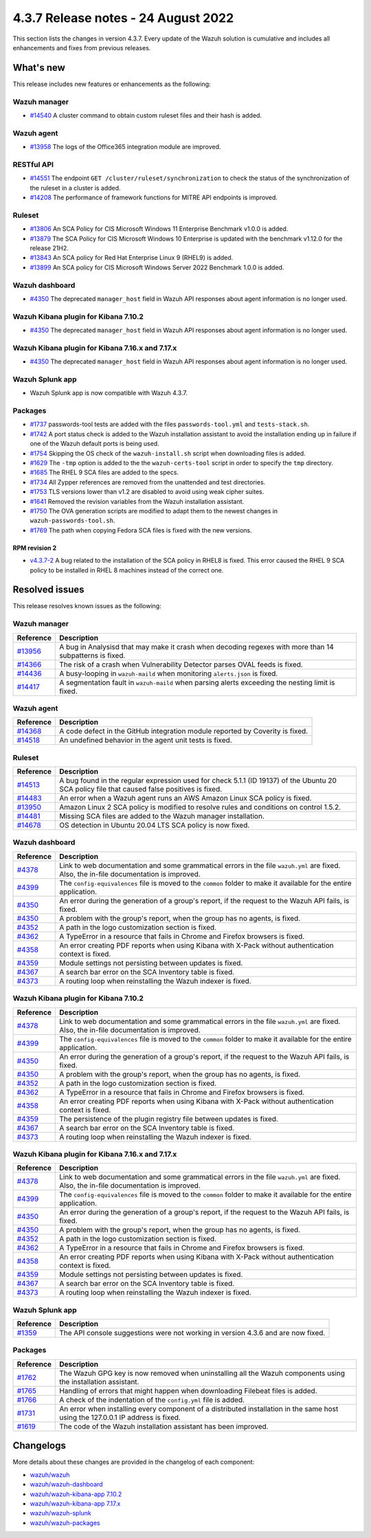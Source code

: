 .. Copyright (C) 2015, Wazuh, Inc.

.. meta::
  :description: Wazuh 4.3.7 has been released. Check out our release notes to discover the changes and additions of this release.

4.3.7 Release notes -  24 August 2022
=====================================

This section lists the changes in version 4.3.7. Every update of the Wazuh solution is cumulative and includes all enhancements and fixes from previous releases.

What's new
----------

This release includes new features or enhancements as the following:

Wazuh manager
^^^^^^^^^^^^^

- `#14540 <https://github.com/wazuh/wazuh/pull/14540>`_ A cluster command to obtain custom ruleset files and their hash is added.

Wazuh agent
^^^^^^^^^^^

- `#13958 <https://github.com/wazuh/wazuh/pull/13958>`_ The logs of the Office365 integration module are improved.

RESTful API
^^^^^^^^^^^

- `#14551 <https://github.com/wazuh/wazuh/pull/14551>`_ The endpoint ``GET /cluster/ruleset/synchronization`` to check the status of the synchronization of the ruleset in a cluster is added.
- `#14208 <https://github.com/wazuh/wazuh/pull/14208>`_ The performance of framework functions for MITRE API endpoints is improved.

Ruleset
^^^^^^^

- `#13806 <https://github.com/wazuh/wazuh/pull/13806>`_ An SCA Policy for CIS Microsoft Windows 11 Enterprise Benchmark v1.0.0 is added.
- `#13879 <https://github.com/wazuh/wazuh/pull/13879>`_ The SCA Policy for CIS Microsoft Windows 10 Enterprise is updated with the benchmark v1.12.0 for the release 21H2.
- `#13843 <https://github.com/wazuh/wazuh/pull/13843>`_ An SCA policy for Red Hat Enterprise Linux 9 (RHEL9) is added.
- `#13899 <https://github.com/wazuh/wazuh/pull/13899>`_ An SCA policy for CIS Microsoft Windows Server 2022 Benchmark 1.0.0 is added.

Wazuh dashboard
^^^^^^^^^^^^^^^

- `#4350 <https://github.com/wazuh/wazuh-kibana-app/pull/4350>`_ The deprecated ``manager_host`` field in Wazuh API responses about agent information is no longer used.

Wazuh Kibana plugin for Kibana 7.10.2
^^^^^^^^^^^^^^^^^^^^^^^^^^^^^^^^^^^^^

- `#4350 <https://github.com/wazuh/wazuh-kibana-app/pull/4350>`_ The deprecated ``manager_host`` field in Wazuh API responses about agent information is no longer used.

Wazuh Kibana plugin for Kibana 7.16.x and 7.17.x
^^^^^^^^^^^^^^^^^^^^^^^^^^^^^^^^^^^^^^^^^^^^^^^^

- `#4350 <https://github.com/wazuh/wazuh-kibana-app/pull/4350>`_ The deprecated ``manager_host`` field in Wazuh API responses about agent information is no longer used.

Wazuh Splunk app
^^^^^^^^^^^^^^^^

- Wazuh Splunk app is now compatible with Wazuh 4.3.7.

Packages
^^^^^^^^

-  `#1737 <https://github.com/wazuh/wazuh-packages/pull/1737>`_ passwords-tool tests are added with the files ``passwords-tool.yml`` and ``tests-stack.sh``.
-  `#1742 <https://github.com/wazuh/wazuh-packages/pull/1742>`_ A port status check is added to the Wazuh installation assistant to avoid the installation ending up in failure if one of the Wazuh default ports is being used.
-  `#1754 <https://github.com/wazuh/wazuh-packages/pull/1754>`_ Skipping the OS check of the ``wazuh-install.sh`` script when downloading files is added.
-  `#1629 <https://github.com/wazuh/wazuh-packages/pull/1629>`_ The ``-tmp`` option is added to the the ``wazuh-certs-tool`` script in order to specify the ``tmp`` directory.
-  `#1685 <https://github.com/wazuh/wazuh-packages/pull/1685>`_ The RHEL 9 SCA files are added to the specs.
-  `#1734 <https://github.com/wazuh/wazuh-packages/pull/1734>`_ All Zypper references are removed from the unattended and test directories.
-  `#1753 <https://github.com/wazuh/wazuh-packages/pull/1753>`_ TLS versions lower than v1.2 are disabled to avoid using weak cipher suites.
-  `#1641 <https://github.com/wazuh/wazuh-packages/pull/1641>`_ Removed the revision variables from the Wazuh installation assistant.
-  `#1750 <https://github.com/wazuh/wazuh-packages/pull/1750>`_ The OVA generation scripts are modified to adapt them to the newest changes in ``wazuh-passwords-tool.sh``.
-  `#1769 <https://github.com/wazuh/wazuh-packages/pull/1769>`_ The path when copying Fedora SCA files is fixed with the new versions.


RPM revision 2
~~~~~~~~~~~~~~
-  `v4.3.7-2 <https://github.com/wazuh/wazuh-packages/releases/tag/v4.3.7-2>`_ A bug related to the installation of the SCA policy in RHEL8 is fixed. This error caused the RHEL 9 SCA policy to be installed in RHEL 8 machines instead of the correct one.


Resolved issues
---------------

This release resolves known issues as the following: 

Wazuh manager
^^^^^^^^^^^^^

==============================================================    =============
Reference                                                         Description
==============================================================    =============
`#13956 <https://github.com/wazuh/wazuh/pull/13956>`_             A bug in Analysisd that may make it crash when decoding regexes with more than 14 subpatterns is fixed.
`#14366 <https://github.com/wazuh/wazuh/pull/14366>`_             The risk of a crash when Vulnerability Detector parses OVAL feeds is fixed.
`#14436 <https://github.com/wazuh/wazuh/pull/14436>`_             A busy-looping in ``wazuh-maild`` when monitoring ``alerts.json`` is fixed.
`#14417 <https://github.com/wazuh/wazuh/pull/14417>`_             A segmentation fault in ``wazuh-maild`` when parsing alerts exceeding the nesting limit is fixed.
==============================================================    =============

Wazuh agent
^^^^^^^^^^^

==============================================================    =============
Reference                                                         Description
==============================================================    =============
`#14368 <https://github.com/wazuh/wazuh/pull/14368>`_             A code defect in the GitHub integration module reported by Coverity is fixed.
`#14518 <https://github.com/wazuh/wazuh/pull/14518>`_             An undefined behavior in the agent unit tests is fixed.
==============================================================    =============

Ruleset
^^^^^^^

==============================================================    =============
Reference                                                         Description
==============================================================    =============
`#14513 <https://github.com/wazuh/wazuh/pull/14513>`_             A bug found in the regular expression used for check 5.1.1 (ID 19137) of the Ubuntu 20 SCA policy file that caused false positives is fixed.
`#14483 <https://github.com/wazuh/wazuh/pull/14483>`_             An error when a Wazuh agent runs an AWS Amazon Linux SCA policy is fixed.
`#13950 <https://github.com/wazuh/wazuh/pull/13950>`_             Amazon Linux 2 SCA policy is modified to resolve rules and conditions on control 1.5.2.
`#14481 <https://github.com/wazuh/wazuh/pull/14481>`_             Missing SCA files are added to the Wazuh manager installation.
`#14678 <https://github.com/wazuh/wazuh/pull/14678>`_             OS detection in Ubuntu 20.04 LTS SCA policy is now fixed. 
==============================================================    =============

Wazuh dashboard
^^^^^^^^^^^^^^^

==============================================================    =============
Reference                                                         Description
==============================================================    =============
`#4378 <https://github.com/wazuh/wazuh-kibana-app/pull/4378>`_    Link to web documentation and some grammatical errors in the file ``wazuh.yml`` are fixed. Also, the in-file documentation is improved.
`#4399 <https://github.com/wazuh/wazuh-kibana-app/pull/4399>`_    The ``config-equivalences`` file is moved to the ``common`` folder to make it available for the entire application.
`#4350 <https://github.com/wazuh/wazuh-kibana-app/pull/4350>`_    An error during the generation of a group's report, if the request to the Wazuh API fails, is fixed.
`#4350 <https://github.com/wazuh/wazuh-kibana-app/pull/4350>`_    A problem with the group's report, when the group has no agents, is fixed.
`#4352 <https://github.com/wazuh/wazuh-kibana-app/pull/4352>`_    A path in the logo customization section is fixed.
`#4362 <https://github.com/wazuh/wazuh-kibana-app/pull/4362>`_    A TypeError in a resource that fails in Chrome and Firefox browsers is fixed.
`#4358 <https://github.com/wazuh/wazuh-kibana-app/pull/4358>`_    An error creating PDF reports when using Kibana with X-Pack without authentication context is fixed.
`#4359 <https://github.com/wazuh/wazuh-kibana-app/pull/4359>`_    Module settings not persisting between updates is fixed.
`#4367 <https://github.com/wazuh/wazuh-kibana-app/pull/4367>`_    A search bar error on the SCA Inventory table is fixed.
`#4373 <https://github.com/wazuh/wazuh-kibana-app/pull/4373>`_    A routing loop when reinstalling the Wazuh indexer is fixed.
==============================================================    =============

Wazuh Kibana plugin for Kibana 7.10.2
^^^^^^^^^^^^^^^^^^^^^^^^^^^^^^^^^^^^^

==============================================================    =============
Reference                                                         Description
==============================================================    =============
`#4378 <https://github.com/wazuh/wazuh-kibana-app/pull/4378>`_    Link to web documentation and some grammatical errors in the file ``wazuh.yml`` are fixed. Also, the in-file documentation is improved.
`#4399 <https://github.com/wazuh/wazuh-kibana-app/pull/4399>`_    The ``config-equivalences`` file is moved to the ``common`` folder to make it available for the entire application.
`#4350 <https://github.com/wazuh/wazuh-kibana-app/pull/4350>`_    An error during the generation of a group's report, if the request to the Wazuh API fails, is fixed.
`#4350 <https://github.com/wazuh/wazuh-kibana-app/pull/4350>`_    A problem with the group's report, when the group has no agents, is fixed.
`#4352 <https://github.com/wazuh/wazuh-kibana-app/pull/4352>`_    A path in the logo customization section is fixed.
`#4362 <https://github.com/wazuh/wazuh-kibana-app/pull/4362>`_    A TypeError in a resource that fails in Chrome and Firefox browsers is fixed.
`#4358 <https://github.com/wazuh/wazuh-kibana-app/pull/4358>`_    An error creating PDF reports when using Kibana with X-Pack without authentication context is fixed.
`#4359 <https://github.com/wazuh/wazuh-kibana-app/pull/4359>`_    The persistence of the plugin registry file between updates is fixed.
`#4367 <https://github.com/wazuh/wazuh-kibana-app/pull/4367>`_    A search bar error on the SCA Inventory table is fixed.
`#4373 <https://github.com/wazuh/wazuh-kibana-app/pull/4373>`_    A routing loop when reinstalling the Wazuh indexer is fixed.
==============================================================    =============

Wazuh Kibana plugin for Kibana 7.16.x and 7.17.x
^^^^^^^^^^^^^^^^^^^^^^^^^^^^^^^^^^^^^^^^^^^^^^^^

==============================================================    =============
Reference                                                         Description
==============================================================    =============
`#4378 <https://github.com/wazuh/wazuh-kibana-app/pull/4378>`_    Link to web documentation and some grammatical errors in the file ``wazuh.yml`` are fixed. Also, the in-file documentation is improved.
`#4399 <https://github.com/wazuh/wazuh-kibana-app/pull/4399>`_    The ``config-equivalences`` file is moved to the ``common`` folder to make it available for the entire application.
`#4350 <https://github.com/wazuh/wazuh-kibana-app/pull/4350>`_    An error during the generation of a group's report, if the request to the Wazuh API fails, is fixed.
`#4350 <https://github.com/wazuh/wazuh-kibana-app/pull/4350>`_    A problem with the group's report, when the group has no agents, is fixed.
`#4352 <https://github.com/wazuh/wazuh-kibana-app/pull/4352>`_    A path in the logo customization section is fixed.
`#4362 <https://github.com/wazuh/wazuh-kibana-app/pull/4362>`_    A TypeError in a resource that fails in Chrome and Firefox browsers is fixed.
`#4358 <https://github.com/wazuh/wazuh-kibana-app/pull/4358>`_    An error creating PDF reports when using Kibana with X-Pack without authentication context is fixed.
`#4359 <https://github.com/wazuh/wazuh-kibana-app/pull/4359>`_    Module settings not persisting between updates is fixed.
`#4367 <https://github.com/wazuh/wazuh-kibana-app/pull/4367>`_    A search bar error on the SCA Inventory table is fixed.
`#4373 <https://github.com/wazuh/wazuh-kibana-app/pull/4373>`_    A routing loop when reinstalling the Wazuh indexer is fixed.
==============================================================    =============

Wazuh Splunk app
^^^^^^^^^^^^^^^^

==============================================================    =============
Reference                                                         Description
==============================================================    =============
`#1359 <https://github.com/wazuh/wazuh-splunk/pull/1359>`_        The API console suggestions were not working in version 4.3.6 and are now fixed.
==============================================================    =============

Packages
^^^^^^^^

==============================================================    =============
Reference                                                         Description
==============================================================    =============
`#1762 <https://github.com/wazuh/wazuh-packages/pull/1762>`__     The Wazuh GPG key is now removed when uninstalling all the Wazuh components using the installation assistant.
`#1765 <https://github.com/wazuh/wazuh-packages/pull/1765>`__     Handling of errors that might happen when downloading Filebeat files is added.
`#1766 <https://github.com/wazuh/wazuh-packages/pull/1766>`__     A check of the indentation of the ``config.yml`` file is added.
`#1731 <https://github.com/wazuh/wazuh-packages/pull/1731>`_      An error when installing every component of a distributed installation in the same host using the 127.0.0.1 IP address is fixed.
`#1619 <https://github.com/wazuh/wazuh-packages/pull/1619>`_      The code of the Wazuh installation assistant has been improved.
==============================================================    =============

Changelogs
----------

More details about these changes are provided in the changelog of each component:

- `wazuh/wazuh <https://github.com/wazuh/wazuh/blob/v4.3.7/CHANGELOG.md>`_
- `wazuh/wazuh-dashboard <https://github.com/wazuh/wazuh-kibana-app/blob/v4.3.7-1.2.0/CHANGELOG.md>`_
- `wazuh/wazuh-kibana-app 7.10.2 <https://github.com/wazuh/wazuh-kibana-app/blob/v4.3.7-7.10.2/CHANGELOG.md>`_
- `wazuh/wazuh-kibana-app 7.17.x <https://github.com/wazuh/wazuh-kibana-app/blob/v4.3.7-7.17.5/CHANGELOG.md>`_
- `wazuh/wazuh-splunk <https://github.com/wazuh/wazuh-splunk/blob/v4.3.7-8.2.6/CHANGELOG.md>`_
- `wazuh/wazuh-packages <https://github.com/wazuh/wazuh-packages/releases/tag/v4.3.7>`_
